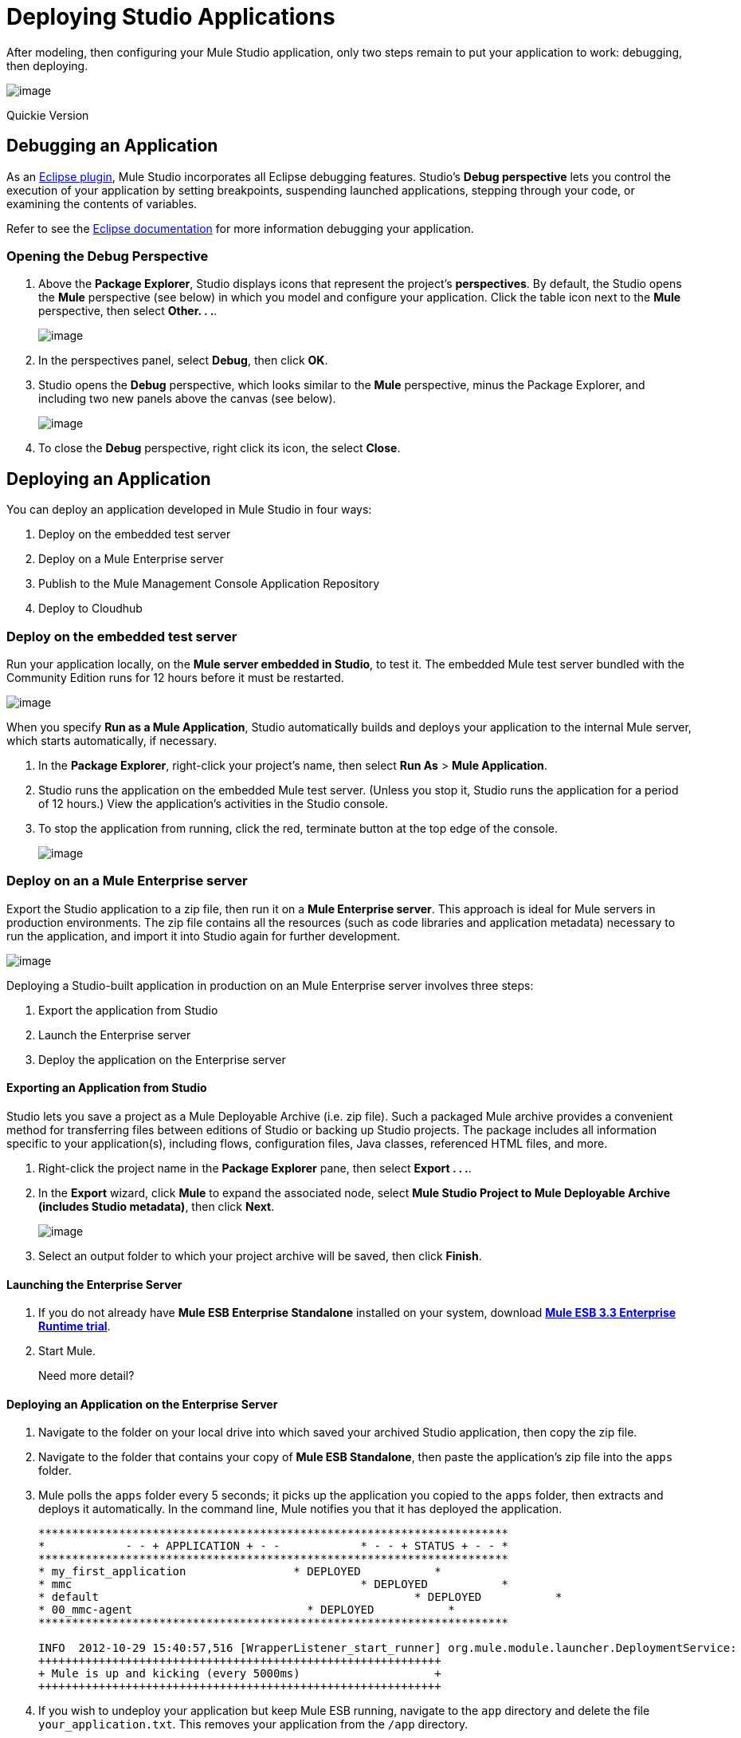 = Deploying Studio Applications 

After modeling, then configuring your Mule Studio application, only two steps remain to put your application to work: debugging, then deploying.

image:/docs/download/attachments/87687959/debug_deploy.png?version=1&modificationDate=1353111163838[image]

Quickie Version
////
. Under the *Window* menu, select *Open Perspective* > Other. . . *.
. Select *Debug*, then click *OK*. Debug your application (refer to http://www.eclipse.org/documentation[Eclipse documentation] for details).
. Access the main *Mule* perspective again, then right-click your project name, then select *Run As* > *Mule Application*.
. Studio runs the application on the embedded Mule test server. (Unless you stop it, Studio runs the application for a period of 12 hours.) View the application’s activities in the Studio console.
. To stop the application from running, click the red, terminate button at the top edge of the console.
////

== Debugging an Application

As an http://www.eclipse.org/[Eclipse plugin], Mule Studio incorporates all Eclipse debugging features. Studio’s *Debug perspective* lets you control the execution of your application by setting breakpoints, suspending launched applications, stepping through your code, or examining the contents of variables.

Refer to see the http://www.eclipse.org/documentation[Eclipse documentation] for more information debugging your application.

=== Opening the Debug Perspective

. Above the *Package Explorer*, Studio displays icons that represent the project’s *perspectives*. By default, the Studio opens the *Mule* perspective (see below) in which you model and configure your application. Click the table icon next to the *Mule* perspective, then select *Other. . .*.
+
image:/docs/download/attachments/87687959/perspective.png?version=1&modificationDate=1353111206044[image]

. In the perspectives panel, select *Debug*, then click *OK*.
. Studio opens the *Debug* perspective, which looks similar to the *Mule* perspective, minus the Package Explorer, and including two new panels above the canvas (see below).
+
image:/docs/download/attachments/87687959/debug_perspective.png?version=1&modificationDate=1353111238778[image]

. To close the *Debug* perspective, right click its icon, the select *Close*.

== Deploying an Application

You can deploy an application developed in Mule Studio in four ways:

. Deploy on the embedded test server
. Deploy on a Mule Enterprise server
. Publish to the Mule Management Console Application Repository
. Deploy to Cloudhub

=== Deploy on the embedded test server

Run your application locally, on the *Mule server embedded in Studio*, to test it. The embedded Mule test server bundled with the Community Edition runs for 12 hours before it must be restarted.

image:/docs/download/thumbnails/87687959/deploy_embedded.png?version=1&modificationDate=1353111279245[image]

When you specify *Run as a Mule Application*, Studio automatically builds and deploys your application to the internal Mule server, which starts automatically, if necessary.

. In the *Package Explorer*, right-click your project’s name, then select *Run As* > *Mule Application*.
. Studio runs the application on the embedded Mule test server. (Unless you stop it, Studio runs the application for a period of 12 hours.) View the application’s activities in the Studio console.
. To stop the application from running, click the red, terminate button at the top edge of the console.
+
image:/docs/download/attachments/87687959/terminate_button2.png?version=1&modificationDate=1353111312804[image]

=== Deploy on an a Mule Enterprise server

Export the Studio application to a zip file, then run it on a *Mule Enterprise server*. This approach is ideal for Mule servers in production environments. The zip file contains all the resources (such as code libraries and application metadata) necessary to run the application, and import it into Studio again for further development.

image:/docs/download/attachments/87687959/deploy_enterprise.png?version=1&modificationDate=1353111346820[image]

Deploying a Studio-built application in production on an Mule Enterprise server involves three steps:

. Export the application from Studio
. Launch the Enterprise server
. Deploy the application on the Enterprise server

==== Exporting an Application from Studio

Studio lets you save a project as a Mule Deployable Archive (i.e. zip file). Such a packaged Mule archive provides a convenient method for transferring files between editions of Studio or backing up Studio projects. The package includes all information specific to your application(s), including flows, configuration files, Java classes, referenced HTML files, and more.

. Right-click the project name in the *Package Explorer* pane, then select *Export . . .*.
. In the *Export* wizard, click *Mule* to expand the associated node, select *Mule Studio Project to Mule Deployable Archive (includes Studio metadata)*, then click *Next*.
+
image:/docs/download/attachments/87687959/export_archive.png?version=1&modificationDate=1353111380328[image]

. Select an output folder to which your project archive will be saved, then click *Finish*.

==== Launching the Enterprise Server

. If you do not already have *Mule ESB Enterprise Standalone* installed on your system, download http://www.mulesoft.com/mule-esb-enterprise-30-day-trial[*Mule ESB 3.3 Enterprise Runtime trial*].
. Start Mule.
+
Need more detail?
+
////
. Open a new command line.
 *PC*: Open the *Console*.
 *Mac*: Open the *Terminal* application (Applications > Utilities > Terminal).
. Access the directory and folder in which you unpacked Mule Standalone (i.e. the application folder in Mule). For example, type `cd /Users/aaron/Downloads/mule-enterprise-standalone-3.3.1/`
. Start Mule. For example, type `./bin/mule`
////

==== Deploying an Application on the Enterprise Server

. Navigate to the folder on your local drive into which saved your archived Studio application, then copy the zip file.
. Navigate to the folder that contains your copy of *Mule ESB Standalone*, then paste the application’s zip file into the `apps` folder.
. Mule polls the `apps` folder every 5 seconds; it picks up the application you copied to the `apps` folder, then extracts and deploys it automatically. In the command line, Mule notifies you that it has deployed the application.
+
[source]
----
**********************************************************************
*            - - + APPLICATION + - -            * - - + STATUS + - - *
**********************************************************************
* my_first_application	              * DEPLOYED           *
* mmc                                          	* DEPLOYED           *
* default                                       	* DEPLOYED           *
* 00_mmc-agent                        	* DEPLOYED           *
**********************************************************************

INFO  2012-10-29 15:40:57,516 [WrapperListener_start_runner] org.mule.module.launcher.DeploymentService:
++++++++++++++++++++++++++++++++++++++++++++++++++++++++++++
+ Mule is up and kicking (every 5000ms)                    +
++++++++++++++++++++++++++++++++++++++++++++++++++++++++++++
----

. If you wish to undeploy your application but keep Mule ESB running, navigate to the `app` directory and delete the file `your_application.txt`. This removes your application from the `/app` directory.
. To stop Mule ESB from running in the command line, hit **CTRL-C**.

=== Publish to the Mule Management Console Application Repository

Publish the application to the *Application Repository in the Mule Management Console*. Once in the repository, the application can be deployed from the repository to multiple Mule server instances, and even to multi-node Mule *clusters*. (The Mule Management Console is only available in Mule ESB Enterprise Edition.)

image:/docs/download/attachments/87687959/deploy_mmc.png?version=1&modificationDate=1353111424411[image]

Once in the repository, the application can be deployed from the Repository to multiple Mule server instances and even to multi-node high-availability clusters. To publish an application to the management console’s app repo, you must first download, then install and set-up Mule ESB Standalone with Mule Management Console. Access the management console’s link:/docs/display/33X/Quick+Start+Guide+to+Mule+ESB+Server+and+the+Management+Console[Quick Start Guide] to set up a console environment, then complete the following steps to publish your Studio application to its application repository.

. In Studio, right-click the project name in the *Package Explorer* pane, then select *Mule Management Console > Publish to Application Repository . . .*.
. In the publication wizard, input a value for each of the fields to specify the location, login credentials of your management console, and the settings for your application.
. Click *Finish* to publish the app to the repository.
. Follow the directions in the management console link:/docs/display/33X/Quick+Start+Guide+to+Mule+ESB+Server+and+the+Management+Console[Quick Start Guide] to deploy your application to the Mule server (or cluster of servers).

=== Deploy to CloudHub

Deploy the application to *CloudHub*, Mule’s platform for cloud-based integration. CloudHub represents the least painful approach for fast, worry-free cloud-to-cloud and cloud-to-premise deployment.

image:/docs/download/attachments/87687959/deploy_cloud.png?version=1&modificationDate=1353111499267[image]

CloudHub is a cloud-based integration Platform as a Service (iPaaS). It provides a convenient way for developers to launch their applications on a cloud platform, while also providing many enhanced features for solving cloud-to-cloud and cloud-to-premise integration problems. Mule Studio is fully integrated with CloudHub and facilitates simple application deployment.

Deploying a Studio-built application to CloudHub involves three steps:

. Create a CloudHub account
. Adapt your Studio application to CloudHub
. Deploy your Studio application to CloudHub

==== Creating a CloudHub Account

. If you have a *Mule Community* account, simply log into https://cloudhub.io/login.html[CloudHub] using your Community credentials. If you do not have a community account, go to https://cloudhub.io/signup.html[cloudhub.io/signup.html] to create an account.
. Next, visit https://cloudhub.io/login.html[cloudhub.io/login.html] to log in to the CloudHub interface.

For this example, however, we deploy our application directly from Studio, as detailed below.

==== Adapting an Application for CloudHub

Many projects can be deployed directly to CloudHub. However, some projects require minor modifications, as summarized below.

* If you are deploying a project that listens on a *static port*, you need to change the port to a dynamic value so that CloudHub can set it at deployment time. To do so, change your port values to `${http.port}`. You can create an `application.properties` file that allows you to run your project locally on a specific port and also on CloudHub as a dynamic port. See the example link:#[Hello World on CloudHub] for details on how to create this file.
* If using the *Jetty* component, set the host to `0.0.0.0` instead of `localhost`.

==== Deploying an Application to CloudHub

. In Studio, right-click the project name in the *Package Explorer* pane, then select *CloudHub > Deploy to CloudHub . . .*.
. In the deploymen wizard, enter your CloudHub login credentials, then choose a domain in which to deploy your application. The value you enter must be a unique sub-domain which CloudHub creates for your application on the cloudhub.io domain such as, `My-Project-Name`. CloudHub automatically checks the availability of the sub-domain, then displays a checkmark icon to confirm that your entry is unique.
+
image:/docs/download/attachments/87687959/subdomain.png?version=1&modificationDate=1353111697294[image]

. Click *Finish* to deploy your application to CloudHub.
. On your Web browser, access your CloudHub console (https://cloudhub.io/console.html#) to view your newly deployed application.
+
image:/docs/download/attachments/87687959/deployed_cloud.png?version=1&modificationDate=1353111733006[image]

== link:/docs/display/33X/Importing+Maven+into+Studio[Next: Import Apps from Maven >>]
